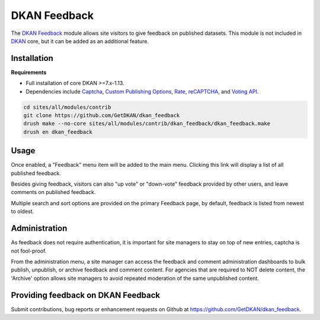DKAN Feedback
=============

The `DKAN Feedback <https://github.com/GetDKAN/dkan_feedback>`_ module allows site visitors to give feedback on published datasets. 
This module is not included in `DKAN <https://github.com/GetDKAN/dkan>`_ core, but it can be added as an additional feature.


Installation
------------

**Requirements**

- Full installation of core DKAN >=7.x-1.13. 
- Dependencies include `Captcha <https://www.drupal.org/project/captcha>`_, `Custom Publishing Options <https://www.drupal.org/project/custom_pub>`_, `Rate <https://www.drupal.org/project/rate>`_, `reCAPTCHA <https://www.drupal.org/project/recaptcha>`_, and `Voting API <https://www.drupal.org/project/votingapi>`_.


.. code-block:: bash

  cd sites/all/modules/contrib
  git clone https://github.com/GetDKAN/dkan_feedback
  drush make --no-core sites/all/modules/contrib/dkan_feedback/dkan_feedback.make
  drush en dkan_feedback


Usage
-----

Once enabled, a "Feedback" menu item will be added to the main menu. Clicking this link will display a list of all published feedback.

Besides giving feedback, visitors can also "up vote" or "down-vote" feedback provided by other users, and leave comments on published feedback.

Multiple search and sort options are provided on the primary Feedback page, by default, feedback is listed from newest to oldest.


Administration
--------------

As feedback does not require authentication, it is important for site managers to stay on top of new entries, captcha is not fool-proof. 

From the administration menu, a site manager can access the feedback and comment administration dashboards to bulk publish, unpublish, or archive
feedback and comment content. For agencies that are required to NOT delete content, the 'Archive' option allows site managers to avoid 
repeated moderation of the same unpublished content.


Providing feedback on DKAN Feedback
-----------------------------------

Submit contributions, bug reports or enhancement requests on Github at `https://github.com/GetDKAN/dkan_feedback <https://github.com/GetDKAN/dkan_feedback>`_.
